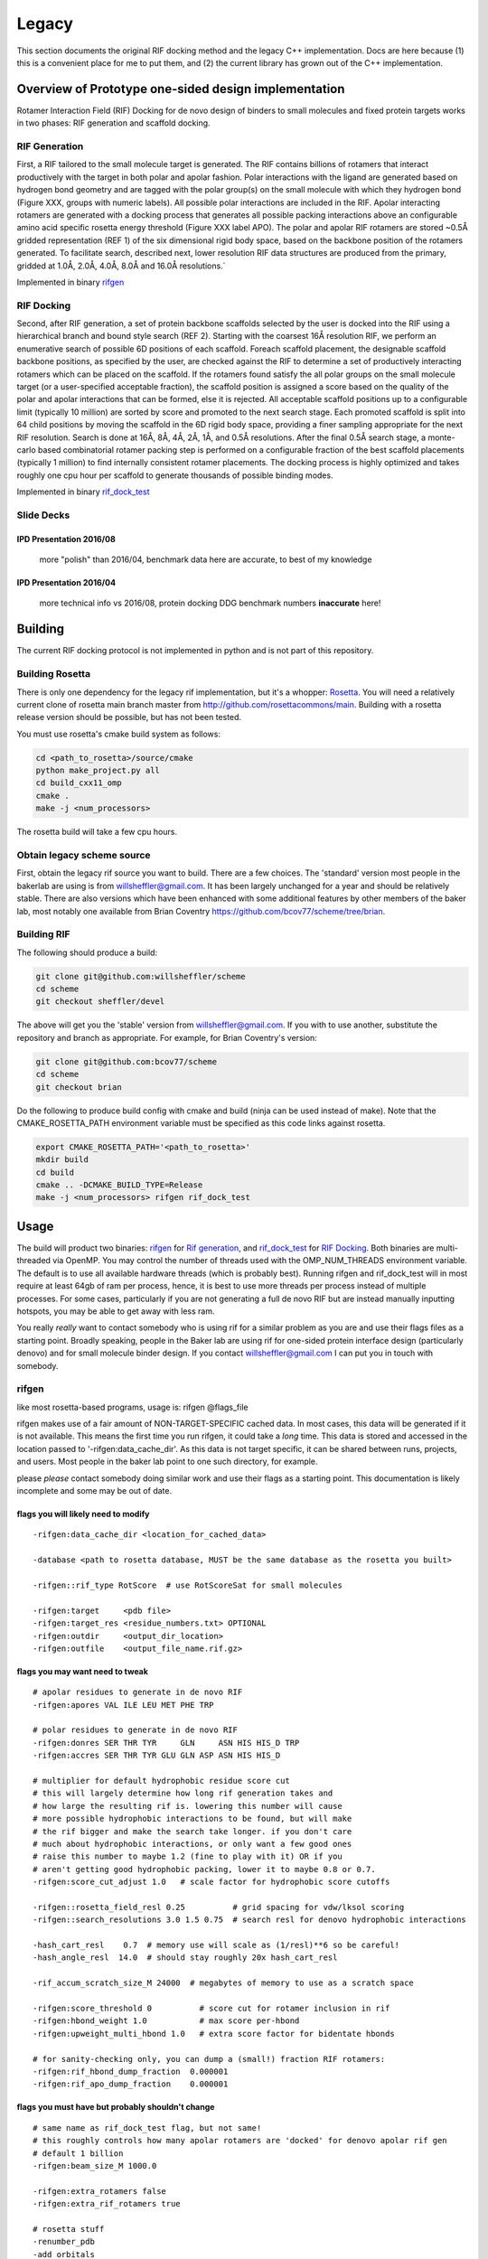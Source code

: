 .. _legacydocs:

--------
Legacy
--------



This section documents the original RIF docking method and the legacy C++ implementation. Docs are here because (1) this is a convenient place for me to put them, and (2) the current library has grown out of the C++ implementation.

Overview of Prototype one-sided design implementation
=======================================================

Rotamer Interaction Field (RIF) Docking for de novo design of binders to small molecules and fixed protein targets works in two phases: RIF generation and scaffold docking.

RIF Generation
------------------
First, a RIF
tailored to the small molecule target is generated. The RIF contains billions of
rotamers that interact productively with the target in both polar and apolar
fashion. Polar interactions with the ligand are generated based on hydrogen bond
geometry and are tagged with the polar group(s) on the small molecule with which
they hydrogen bond (Figure XXX, groups with numeric labels). All possible polar
interactions are included in the RIF. Apolar interacting rotamers are generated
with a docking process that generates all possible packing interactions above an
configurable amino acid specific rosetta energy threshold (Figure XXX label
APO). The polar and apolar RIF rotamers are stored ~0.5Å gridded representation
(REF 1) of the six dimensional rigid body space, based on the backbone position
of the rotamers generated. To facilitate search, described next, lower
resolution RIF data structures are produced from the primary, gridded at 1.0Å,
2.0Å, 4.0Å, 8.0Å and 16.0Å resolutions.`

Implemented in binary rifgen_

RIF Docking
------------------
Second, after RIF generation, a set of protein backbone scaffolds selected by
the user is docked into the RIF
using a hierarchical branch and bound style search (REF 2). Starting with the
coarsest 16Å resolution RIF, we perform an enumerative search of possible 6D
positions of each scaffold. Foreach scaffold placement, the designable scaffold
backbone positions, as specified by the user, are checked against the RIF to
determine a set of productively interacting rotamers which can be placed on the
scaffold. If the rotamers found satisfy the all polar groups on the small
molecule target (or a user-specified acceptable fraction), the scaffold position
is assigned a score based on the quality of the polar and apolar interactions
that can be formed, else it is rejected. All acceptable scaffold positions up to
a configurable limit (typically 10 million) are sorted by score and promoted to
the next search stage. Each promoted scaffold is split into 64 child positions
by moving the scaffold in the 6D rigid body space, providing a finer sampling
appropriate for the next RIF resolution. Search is done at 16Å, 8Å, 4Å, 2Å, 1Å,
and 0.5Å resolutions. After the final 0.5Å search stage, a monte-carlo based
combinatorial rotamer packing step is performed on a configurable fraction of
the best scaffold placements (typically 1 million) to find internally consistent
rotamer placements. The docking process is highly optimized and takes roughly
one cpu hour per scaffold to generate thousands of possible binding modes.

Implemented in binary rif_dock_test_


Slide Decks
----------------


IPD Presentation 2016/08
~~~~~~~~~~~~~~~~~~~~~~~~~~

    more "polish" than 2016/04, benchmark data here are accurate, to best of my knowledge

.. raw:: html

    <iframe src="https://docs.google.com/presentation/d/1We5liWBFqhYPqFNIoRJbSjzR3LFGCFslLg6hshDZNJE/embed?start=false&loop=false&delayms=3000" frameborder="0" width="800" height="600" allowfullscreen="true" mozallowfullscreen="true" webkitallowfullscreen="true"></iframe><br><br><br>



IPD Presentation 2016/04
~~~~~~~~~~~~~~~~~~~~~~~~~~

    more technical info vs 2016/08, protein docking DDG benchmark numbers **inaccurate** here!

.. raw:: html

    <iframe src="https://docs.google.com/presentation/d/1zEMJ3KQwS8i7S8bdOSKbTcCzBZKrR2oz8fj8FFDUyQE/embed?start=false&loop=false&delayms=3000" frameborder="0" width="800" height="600" allowfullscreen="true" mozallowfullscreen="true" webkitallowfullscreen="true"></iframe><br><br><br>



Building
=========
The current RIF docking protocol is not implemented in python and is not part of this repository.

Building Rosetta
------------------

There is only one dependency for the legacy rif implementation, but it's a whopper: Rosetta_. You will need a relatively current clone of rosetta main branch master from http://github.com/rosettacommons/main. Building with a rosetta release version should be possible, but has not been tested.

You must use rosetta's cmake build system as follows:

.. code-block:: bash

    cd <path_to_rosetta>/source/cmake
    python make_project.py all
    cd build_cxx11_omp
    cmake .
    make -j <num_processors>

The rosetta build will take a few cpu hours.

.. _Rosetta: http://www.rosettacommons.org

Obtain legacy scheme source
------------------------------

First, obtain the legacy rif source you want to build. There are a few choices. The 'standard' version most people in the bakerlab are using is from willsheffler@gmail.com. It has been largely unchanged for a year and should be relatively stable. There are also versions which have been enhanced with some additional features by other members of the baker lab, most notably one available from Brian Coventry https://github.com/bcov77/scheme/tree/brian.

Building RIF
---------------

The following should produce a build:

.. code-block:: bash

    git clone git@github.com:willsheffler/scheme
    cd scheme
    git checkout sheffler/devel

The above will get you the 'stable' version from willsheffler@gmail.com. If you with to use another, substitute the repository and branch as appropriate. For example, for Brian Coventry's version:

.. code-block:: bash

    git clone git@github.com:bcov77/scheme
    cd scheme
    git checkout brian

Do the following to produce build config with cmake and build (ninja can be used instead of make). Note that the CMAKE_ROSETTA_PATH environment variable must be specified as this code links against rosetta.

.. code-block:: bash

    export CMAKE_ROSETTA_PATH='<path_to_rosetta>'
    mkdir build
    cd build
    cmake .. -DCMAKE_BUILD_TYPE=Release
    make -j <num_processors> rifgen rif_dock_test



Usage
=========

The build will product two binaries: rifgen_ for `Rif generation`_, and rif_dock_test_ for `RIF Docking`_. Both binaries are multi-threaded via OpenMP. You may control the number of threads used with the OMP_NUM_THREADS environment variable. The default is to use all available hardware threads (which is probably best). Running rifgen and rif_dock_test will in most require at least 64gb of ram per process, hence, it is best to use more threads per process instead of multiple processes. For some cases, particularly if you are not generating a full de novo RIF but are instead manually inputting hotspots, you may be able to get away with less ram.

You really *really* want to contact somebody who is using rif for a similar problem as you are and use their flags files as a starting point. Broadly speaking, people in the Baker lab are using rif for one-sided protein interface design (particularly denovo) and for small molecule binder design. If you contact willsheffler@gmail.com I can put you in touch with somebody.

rifgen
----------
like most rosetta-based programs, usage is: rifgen @flags_file

rifgen makes use of a fair amount of NON-TARGET-SPECIFIC cached data. In most cases, this data will be generated if it is not available. This means the first time you run rifgen, it could take a *long* time. This data is stored and accessed in the location passed to '-rifgen:data_cache_dir'. As this data is not target specific, it can be shared between runs, projects, and users. Most people in the baker lab point to one such directory, for example.

please *please* contact somebody doing similar work and use their flags as a starting point. This documentation is likely incomplete and some may be out of date.

flags you will likely need to modify
~~~~~~~~~~~~~~~~~~~~~~~~~~~~~~~~~~~~~~

::

    -rifgen:data_cache_dir <location_for_cached_data>

    -database <path to rosetta database, MUST be the same database as the rosetta you built>

    -rifgen::rif_type RotScore  # use RotScoreSat for small molecules

    -rifgen:target     <pdb file>
    -rifgen:target_res <residue_numbers.txt> OPTIONAL
    -rifgen:outdir     <output_dir_location>
    -rifgen:outfile    <output_file_name.rif.gz>

flags you may want need to tweak
~~~~~~~~~~~~~~~~~~~~~~~~~~~~~~~~~~~

::

    # apolar residues to generate in de novo RIF
    -rifgen:apores VAL ILE LEU MET PHE TRP

    # polar residues to generate in de novo RIF
    -rifgen:donres SER THR TYR     GLN     ASN HIS HIS_D TRP
    -rifgen:accres SER THR TYR GLU GLN ASP ASN HIS HIS_D

    # multiplier for default hydrophobic residue score cut
    # this will largely determine how long rif generation takes and
    # how large the resulting rif is. lowering this number will cause
    # more possible hydrophobic interactions to be found, but will make
    # the rif bigger and make the search take longer. if you don't care
    # much about hydrophobic interactions, or only want a few good ones
    # raise this number to maybe 1.2 (fine to play with it) OR if you
    # aren't getting good hydrophobic packing, lower it to maybe 0.8 or 0.7.
    -rifgen:score_cut_adjust 1.0   # scale factor for hydrophobic score cutoffs

    -rifgen::rosetta_field_resl 0.25          # grid spacing for vdw/lksol scoring
    -rifgen::search_resolutions 3.0 1.5 0.75  # search resl for denovo hydrophobic interactions

    -hash_cart_resl    0.7  # memory use will scale as (1/resl)**6 so be careful!
    -hash_angle_resl  14.0  # should stay roughly 20x hash_cart_resl

    -rif_accum_scratch_size_M 24000  # megabytes of memory to use as a scratch space

    -rifgen:score_threshold 0          # score cut for rotamer inclusion in rif
    -rifgen:hbond_weight 1.0           # max score per-hbond
    -rifgen:upweight_multi_hbond 1.0   # extra score factor for bidentate hbonds

    # for sanity-checking only, you can dump a (small!) fraction RIF rotamers:
    -rifgen:rif_hbond_dump_fraction  0.000001
    -rifgen:rif_apo_dump_fraction    0.000001


flags you must have but probably shouldn't change
~~~~~~~~~~~~~~~~~~~~~~~~~~~~~~~~~~~~~~~~~~~~~~~~~~~~

::

    # same name as rif_dock_test flag, but not same!
    # this roughly controls how many apolar rotamers are 'docked' for denovo apolar rif gen
    # default 1 billion
    -rifgen:beam_size_M 1000.0

    -rifgen:extra_rotamers false
    -rifgen:extra_rif_rotamers true

    # rosetta stuff
    -renumber_pdb
    -add_orbitals

    -hbond_cart_sample_hack_range 0.33
    -hbond_cart_sample_hack_resl  0.33
    -rifgen:tip_tol_deg        60.0 # for now, do either 60 or 36
    -rifgen:rot_samp_resl       6.0

    -rifgen:hash_preallocate_mult 0.125
    -rifgen:max_rf_bounding_ratio 4.0

    # geometry of bounding grids
    -rifgen:hash_cart_resls   16.0   8.0   4.0   2.0   1.0
    -rifgen:hash_cart_bounds   512   512   512   512   512
    -rifgen:lever_bounds      16.0   8.0   4.0   2.0   1.0
    -rifgen:hash_ang_resls     38.8  24.4  17.2  13.6  11.8 # yes worky worky
    -rifgen:lever_radii        23.6 18.785501 13.324600  8.425850  4.855575


output
~~~~~~~~~~~~~~

All products of rifgen will be in the directory specified by the '-output_dir' flag. In addition, rifgen will dump output like the following at the end of the run. You can copy and paste this output into your rif_dock_test flags file to avoid some tedious and error-prone editing.

::

    ########################################### what you need for docking ###########################################
    -rif_dock:target_pdb            rifgen_fz7_v4/rif_64_fz7_v4_sca0.7_noKR.rif_target.pdb.gz
    -rif_dock:target_res            test_input/fz7/Fz7_model.res
    -rif_dock:target_rf_resl        0.125
    -rif_dock:target_rf_cache       rifgen_fz7_v4/__RF_Fz7_model.pdb_CEN_trhash12511471_resl0.125_osamp2_replonlybdry
    -rif_dock:target_bounding_xmaps rifgen_fz7_v4/rif_64_fz7_v4_sca0.7_noKR.rif_BOUNDING_RIF_16.xmap.gz
    -rif_dock:target_bounding_xmaps rifgen_fz7_v4/rif_64_fz7_v4_sca0.7_noKR.rif_BOUNDING_RIF_08.xmap.gz
    -rif_dock:target_bounding_xmaps rifgen_fz7_v4/rif_64_fz7_v4_sca0.7_noKR.rif_BOUNDING_RIF_04.xmap.gz
    -rif_dock:target_bounding_xmaps rifgen_fz7_v4/rif_64_fz7_v4_sca0.7_noKR.rif_BOUNDING_RIF_02.xmap.gz
    -rif_dock:target_bounding_xmaps rifgen_fz7_v4/rif_64_fz7_v4_sca0.7_noKR.rif_BOUNDING_RIF_01.xmap.gz
    -rif_dock:target_rif            rifgen_fz7_v4/rif_64_fz7_v4_sca0.7_noKR.rif.gz
    -rif_dock:extra_rotamers        0
    -rif_dock:extra_rif_rotamers    1
    #################################################################################################################




rif_dock_test
----------------
like most rosetta-based programs, usage is: rif_dock_test @flags_file

like rifgen, rif_dock_test makes use of some NON-TARGET-SPECIFIC cached data. In most cases, this data will be generated if it is not available. This means the first time you run, it could take a *long* time. This data is stored and accessed in the location passed to '-rif_dock:data_cache_dir'. As this data is not target specific, it can be shared between runs, projects, and users. Most people in the baker lab point to one such directory, for example.

please *please* contact somebody doing similar work and use their flags as a starting point. This documentation is likely incomplete and some may be out of date.

data cache paths
~~~~~~~~~~~~~~~~~~~

::

    # standard rosetta database flag, must match rosetta you compiled with
    -database <path_to_rosetta_database>

    # precomputed data for computing 2-body energy tables at hyperspeed
    -rif_dock:rotrf_cache_dir <location>

    # location to store per-scaffold non-target specific data
    # mostly one and two body energy tables
    -rif_dock:data_cache_dir  <scaffold data cache>
    -rif_dock:cache_scaffold_data true  # set to false if you don't want to use/generate



flags you will likely need/want to modify
~~~~~~~~~~~~~~~~~~~~~~~~~~~~~~~~~~~~~~~~~~~~

::

    -rif_dock:scaffolds # list of scaffold pdb files

     # optional list of 'res' files for each scaffold
     # must be either one file which applies to all input scaffolds
     # or a list exactly matching the number of input scaffolds
    -rif_dock:scaffold_res

    # flags that should be copied from rifgen log output, just copy them
    -rif_dock:target_pdb            <centered target pdb file>
    -in:file:extra_res_fa           <ligand params, only if necessary>
    -rif_dock:target_rf_resl        0.125
    -rif_dock:target_rf_cache       <vdw/lksol target score grid files prefix>
    -rif_dock:target_bounding_xmaps <bounding maps>
    -rif_dock:target_rif            <primary rif file>
    -rif_dock:extra_rotamers        0
    -rif_dock:extra_rif_rotamers    1

    # this is where the output will go, and how much
    -rif_dock:outdir rifdock_v4_out/ads_test
    -rif_dock:dokfile all.dok
    -rif_dock:n_pdb_out 20 # max number of output pdbs

    # optional flag to add extra output file tag
    #-rif_dock:target_tag conf01


    # set to true to align all output to scaffolds instead of target
    # mostly useful for small molecule binder design
    -rif_dock:align_output_to_scaffold false

    # include some pikaa lines in output pdbs for rif residues(??)
    -rif_dock:pdb_info_pikaa false # this is default I think

    # *IFF* using a rif with satisfaction constraints (e.g. RotScoreSat)
    # set this to the number of hbonds to the target which are required
    # no way yet to explicity say which hbonds are required, but this gives
    # some control. searches will be much faster if this number is higher
    # of course, don't make it higher than the number of hbonds that can
    # actually be made
    -require_satisfaction 5

flags you may want/need to tweak
~~~~~~~~~~~~~~~~~~~~~~~~~~~~~~~~~

::

    -beta
    -score:weights beta_soft
    -add_orbitals false # this breaks -beta scoring

    # these flags control the overall time the search will take. a few alternte options are included
    # setting the require_satisfaction flag above to a high vaule will make search faster across the
    # board, so experiment with that also

    # reasonable defaults:
    -beam_size_M 5
    -hsearch_scale_factor 1.2

    # # very fast search, probably with low quality results
    # -beam_size_M 1
    # -hsearch_scale_factor 1.6

    # # slower more thorough search
    # -beam_size_M 30
    # -hsearch_scale_factor 1.0


    # make this number higher to have less redundant results or lower to have more similar results
    # this is NOT a proper rmsd (yet), unfortunately, so if you want to tweak it you'll have to experiment
    -rif_dock:redundancy_filter_mag 1.5


    # hbond weight relative to vdw/lksol
    -rif_dock:hbond_weight 2.0
    # bonus term for bidentate hbonds
    # value of 1.0 could up to double hbscore if bidentate, triple if tridentate...
    # best in conjunction with low-ish starting hbweight
    -rif_dock:upweight_multi_hbond 1.0

rosetta re-scoring rifdocks
~~~~~~~~~~~~~~~~~~~~~~~~~~~~~

Rosetta scoring is *really* slow compared to rif design, so usually only a small fraction of the rif designs are re-scored with the rosetta energy function.

::

    -rif_dock:rosetta_score_fraction 0.015 # set to 0 if you don't want to re-score with rosetta
    #-rif_dock:rosetta_score_then_min_below_thresh -20.0 # this is in "rif docking score units"
    #-rif_dock:rosetta_score_at_least 3000
    #-rif_dock:rosetta_score_at_most  30000
    -rif_dock:rosetta_min_fraction 0.10 # fraction of re-scored designs to minimize
    -rif_dock:rosetta_min_scaffoldbb false
    -rif_dock:rosetta_min_targetbb   false
    -rif_dock:rosetta_hard_min false
    -rif_dock:global_score_cut -10.0


flags you must have but probably shouldn't change
~~~~~~~~~~~~~~~~~~~~~~~~~~~~~~~~~~~~~~~~~~~~~~~~~~~~

::

    -rif_dock:replace_orig_scaffold_res false

    -rif_dock::pack_iter_mult 1.0
    -rif_dock:hack_pack_frac 0.025
    -hack_pack true

    -rif_dock::rf_resl 0.5
    -rif_dock::rf_oversample 2

    -rif_dock:rotrf_resl   0.25
    -rif_dock:rotrf_spread 0.0
    -rif_dock:rotrf_scale_atr 1.0

    -rif_dock:use_scaffold_bounding_grids 0

    -rif_dock:upweight_iface 1.3

    -rif_dock:scaffold_to_ala true
    -rif_dock:scaffold_to_ala_selonly false

    # these are for encouraging
    -add_native_scaffold_rots_when_packing 0 # 1
    -bonus_to_native_scaffold_res          0 # -0.5




output
~~~~~~~~~~~~~~~~~~~~~~

rif_dock_test will output up to -rif_dock:n_pdb_out pdb files per input scaffold with partial docks with interface-only design to the directory specified by -rif_dock:outdir. Additionally, a file with scores for each dock/design to the file specified by -rif_dock:dokfile, possibly with a suffix to prevent overwrite of a previous file.



Baker Lab specific stuff
~~~~~~~~~~~~~~~~~~~~~~

Brian Coventry appologizes that the rest of this document may not be the most useful unless you have access to the bakerlab computer systems. However, if you do not have access to these systems he will happily supply the files you need (bcov@uw.edu).


Brian's Stable Builds
~~~~~~~~~~~~~~~~~~~~~~

In an effort to make the life of everyone who uses Rifdock easier, Brian has a set of stable builds that he promises never to break.

These three paths should always work and are the suggested/bleeding-edge version to use:
::
    /home/bcov/rifdock/latest/rifgen
    /home/bcov/rifdock/latest/rif_dock_test
    
    -database /home/bcov/rifdock/lastest/database
    
If you would like to link against a specific build (for repeatability for instance), those are available here:
::
    /home/bcov/rifdock/st/*/rifdock/build/apps/rosetta/rifgen
    /home/bcov/rifdock/st/*/rifdock/build/apps/rosetta/

    -database /home/bcov/rifdock/st/*/main/database
    
    
Fragment Insertions
~~~~~~~~~~~~~~~~~~~~~~

Rifdock has the ability to insert fragments into your scaffold using Alex Ford's fragment insertion tool. One has a choice to either make a single fragment insertion or to make a set of parallel fragment insertions (i.e. each generated scaffold will have exactly one inserted region)

Here is how to specify a single fragment insertion:
::
    -low_cut_site 66 
    -high_cut_site 74 
    -max_deletion 0 
    -max_insertion 0 
    -max_fragments 15 
    -fragment_cluster_tolerance 0.4 
    -fragment_max_rmsd 1.3

Specifying multiple fragment insertions is done with the help of a file:
::
    # For the situation where you only have one scaffold
    -morph_rules_files my_morph_rules.txt
    
    # If you have multiple scaffolds you may specify multiple files
    -morph_rules_files my_morph_rules1.txt my_morph_rules2.txt my_morph_rules3.txt
    
    # Alternatively, if you have multiple scaffolds and you specify one file, it will be used for all
    -morph_rules_files my_morph_rules.txt

The format of the morph_rules_files is as follows:
::
    # The order is:
    # S: low_cut_site high_cut_site max_deletion max_insertion max_fragments fragment_cluster_tolerance fragment_max_rmsd
    S: 66 74 0 0 15 0.4 1.3
    S: 29 34 0 0 15 0.4 1.3
    ...
    
Fragment insertions have a common set of required flags:
::
    # The fragment code relies on Alex Ford's HDF5 vall
    -indexed_structure_store:fragment_store /home/bcov/from/alex/vall.h5
    
    # The following flag is used to enable fragment insertions
    -scaff_search_mode morph
    
Finally, fragment insertions have a common set of optional flags:
::
    # Do you want the umodified scaffold to be included too?
    -include_parent
    
    # Massive speedup at the cost of accuracy. Using this flag will use the parent two-body energies for the child scaffolds. This flag is probably worth it, but may result in internal sidechain clashes near the insertion site.
    -use_parent_body_energies 

    # One has a decision to make with how to treat the fragment inserted structures. Do you want them to compete with each other or to run independent parallel trajectories? 
    # If you want them to compete: set this False
    # If you want them to run independent: set this True
    #   Extra note: If this is True (which is default) n_pdb_out specifies how many structures *per fragment*
    -filter_scaffolds_separately false
    
    
Frank's Grid Energies
~~~~~~~~~~~~~~~~~~~~~~

Frank's grid energies have been added to RifDock in order to more accurately score placed residues with the Rosetta score function. Using the grid energies has different effects in RifGen and RifDock. In all cases, it makes the given step run about 10X as slow.
::
    # During RifGen, the grid energies will be used to score all hydrogen bonding residues as well as all user hotspot residues. Apolar residues will not be scored with the grid energies.
    -rifgen:use_rosetta_grid_energies
    
    # During RifDock, the grid energies will be used to re-evaluate all residues before the HackPack stage
    -rif_dock_test:use_rosetta_grid_energies
    
    
    
Random flags you may find useful
~~~~~~~~~~~~~~~~~~~~~~

All flags given with their default value. RG is RifGen and RD is RifDock
::
    # Anything with a one-body energy less than favorable_1body_cutoff gets multiplied by this (RD)
    -favorable_1body_multiplier 1.0
    
    # Anything with a one-body energy less than this gets multiplied by favorable_1body_multiplier (RD)
    -favorable_1body_multiplier_cutoff 0.0
    
    # Anything with a two-body energy less than 0 gets multiplied by this (RD)
    -favorable_2body_multiplier 1.0
    
    # Do you want to run HackPack during the HSearch? This doesn't seem to help, but you can try (RD)
    -hack_pack_during_hsearch False
    
    # Do you want extra long hydrogen bonds to be counted? If so, they can be up to this amount longer (RD RG)
    -long_hbond_fudge_distance 0.0
    
    
